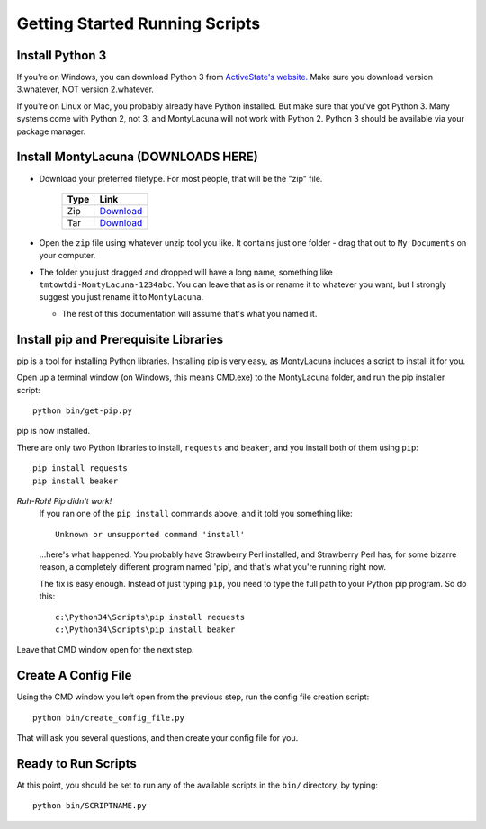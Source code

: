 
.. _getting_started_running:

Getting Started Running Scripts
===============================

Install Python 3
----------------
If you're on Windows, you can download Python 3 from `ActiveState's website.  
<http://www.activestate.com/activepython/downloads>`_  Make sure you download 
version 3.whatever, NOT version 2.whatever.

If you're on Linux or Mac, you probably already have Python installed.  But 
make sure that you've got Python 3.  Many systems come with Python 2, not 3, 
and MontyLacuna will not work with Python 2.  Python 3 should be available via 
your package manager.

Install MontyLacuna (DOWNLOADS HERE)
------------------------------------
- Download your preferred filetype.  For most people, that will be the "zip" 
  file.

    ====  ===============
    Type  Link
    ====  ===============
    Zip   `Download <https://github.com/tmtowtdi/MontyLacuna/zipball/master>`_
    Tar   `Download <https://github.com/tmtowtdi/MontyLacuna/tarball/master>`_
    ====  ===============

- Open the ``zip`` file using whatever unzip tool you like.  It contains just 
  one folder - drag that out to ``My Documents`` on your computer.

- The folder you just dragged and dropped will have a long name, something 
  like ``tmtowtdi-MontyLacuna-1234abc``.  You can leave that as is or rename 
  it to whatever you want, but I strongly suggest you just rename it to 
  ``MontyLacuna``.

  - The rest of this documentation will assume that's what you named it.

Install pip and Prerequisite Libraries
--------------------------------------
pip is a tool for installing Python libraries.  Installing pip is very easy, 
as MontyLacuna includes a script to install it for you.

Open up a terminal window (on Windows, this means CMD.exe) to the MontyLacuna 
folder, and run the pip installer script::

    python bin/get-pip.py

pip is now installed.

There are only two Python libraries to install, ``requests`` and ``beaker``, 
and you install both of them using ``pip``::

    pip install requests
    pip install beaker

*Ruh-Roh!  Pip didn't work!*
    If you ran one of the ``pip install`` commands above, and it told you 
    something like::

        Unknown or unsupported command 'install'

    ...here's what happened.  You probably have Strawberry Perl installed, and 
    Strawberry Perl has, for some bizarre reason, a completely different 
    program named 'pip', and that's what you're running right now.

    The fix is easy enough.  Instead of just typing ``pip``, you need to type 
    the full path to your Python pip program.  So do this::

        c:\Python34\Scripts\pip install requests
        c:\Python34\Scripts\pip install beaker

Leave that CMD window open for the next step.

Create A Config File
--------------------
Using the CMD window you left open from the previous step, run the config file 
creation script::

    python bin/create_config_file.py

That will ask you several questions, and then create your config file for you.

Ready to Run Scripts
--------------------
At this point, you should be set to run any of the available scripts in the 
``bin/`` directory, by typing::

    python bin/SCRIPTNAME.py


